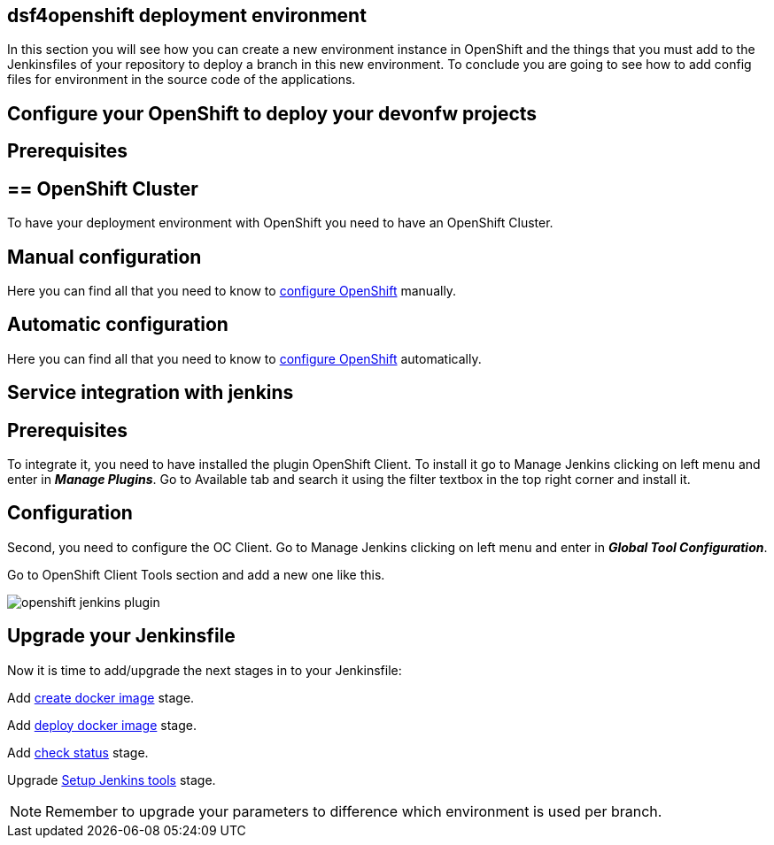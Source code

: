 == dsf4openshift deployment environment

In this section you will see how you can create a new environment instance in OpenShift and the things that you must add to the Jenkinsfiles of your repository to deploy a branch in this new environment. To conclude you are going to see how to add config files for environment in the source code of the applications.

==  Configure your OpenShift to deploy your devonfw projects

== Prerequisites

== ==  OpenShift Cluster

To have your deployment environment with OpenShift you need to have an OpenShift Cluster.

// TODO: For example, you can obtain it from ITAAS

== Manual configuration

Here you can find all that you need to know to link:dsf-deployment-dsf4openshift-manual-configuration[configure OpenShift] manually.

== Automatic configuration

Here you can find all that you need to know to link:dsf-deployment-dsf4openshift-automatic-configuration[configure OpenShift] automatically.

==  Service integration with jenkins

== Prerequisites

To integrate it, you need to have installed the plugin OpenShift Client. To install it go to Manage Jenkins clicking on left menu and enter in *_Manage Plugins_*. Go to Available tab and search it using the filter textbox in the top right corner and install it.

== Configuration

Second, you need to configure the OC Client. Go to Manage Jenkins clicking on left menu and enter in *_Global Tool Configuration_*.

Go to OpenShift Client Tools section and add a new one like this.

image::./images/configuration/openshift-jenkins-plugin.png[]

==  Upgrade your Jenkinsfile

Now it is time to add/upgrade the next stages in to your Jenkinsfile:

Add link:dsf-configure-jenkinsfile#create-docker-image[create docker image] stage.

Add link:dsf-configure-jenkinsfile#deploy-docker-image[deploy docker image] stage.

Add link:dsf-configure-jenkinsfile#check-status[check status] stage.

Upgrade link:dsf-configure-jenkinsfile#setup-Jenkins-tools[Setup Jenkins tools] stage.

NOTE: Remember to upgrade your parameters to difference which environment is used per branch.
